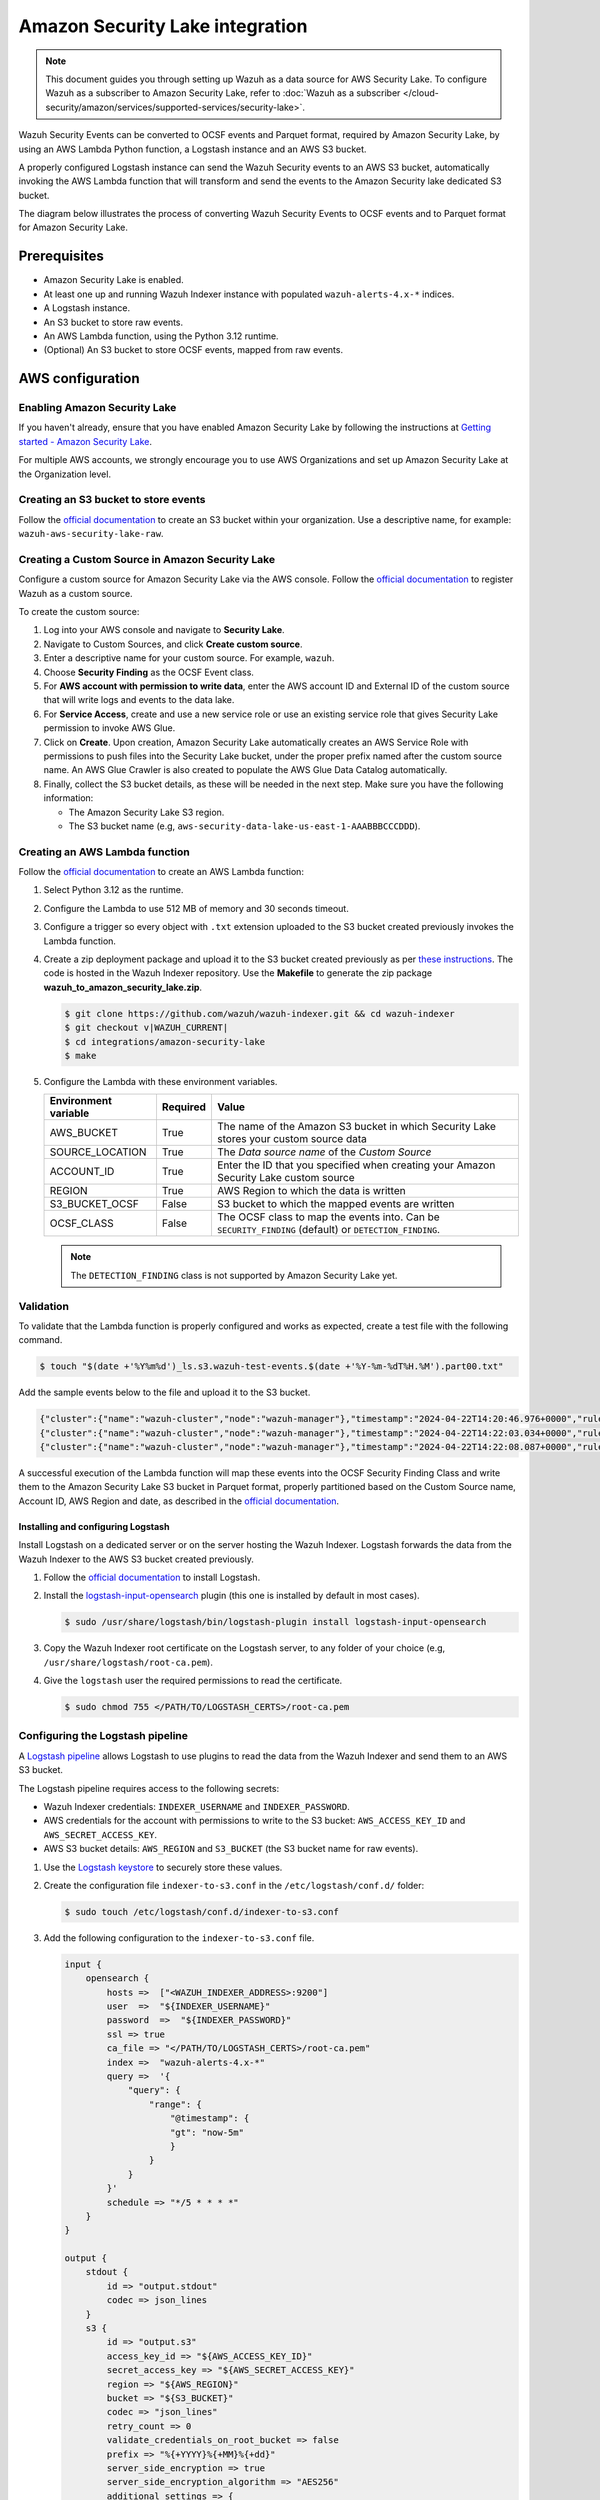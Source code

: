 .. Copyright (C) 2015, Wazuh, Inc.

.. meta::
   :description: Learn how to configure Amazon Security Lake.

Amazon Security Lake integration
================================

.. note::

   This document guides you through setting up Wazuh as a data source for AWS Security Lake. To configure Wazuh as a subscriber to Amazon Security Lake, refer to :doc:`Wazuh as a subscriber </cloud-security/amazon/services/supported-services/security-lake>`.

Wazuh Security Events can be converted to OCSF events and Parquet format, required by Amazon Security Lake, by using an AWS Lambda Python function, a Logstash instance and an AWS S3 bucket.

A properly configured Logstash instance can send the Wazuh Security events to an AWS S3 bucket, automatically invoking the AWS Lambda function that will transform and send the events to the Amazon Security lake dedicated S3 bucket.

The diagram below illustrates the process of converting Wazuh Security Events to OCSF events and to Parquet format for Amazon Security Lake.

.. thumbnail:: /images/aws/asl-overview.png
   :align: center
   :width: 80%

Prerequisites
--------------

-  Amazon Security Lake is enabled.
-  At least one up and running Wazuh Indexer instance with populated ``wazuh-alerts-4.x-*`` indices.
-  A Logstash instance.
-  An S3 bucket to store raw events.
-  An AWS Lambda function, using the Python 3.12 runtime.
-  (Optional) An S3 bucket to store OCSF events, mapped from raw events.

AWS configuration
-----------------

Enabling Amazon Security Lake
^^^^^^^^^^^^^^^^^^^^^^^^^^^^^

If you haven't already, ensure that you have enabled Amazon Security Lake by following the instructions at `Getting started - Amazon Security Lake <https://docs.aws.amazon.com/security-lake/latest/userguide/getting-started.html#enable-service>`__.

For multiple AWS accounts, we strongly encourage you to use AWS Organizations and set up Amazon Security Lake at the Organization level.

Creating an S3 bucket to store events
^^^^^^^^^^^^^^^^^^^^^^^^^^^^^^^^^^^^^

Follow the `official documentation <https://docs.aws.amazon.com/AmazonS3/latest/userguide/create-bucket-overview.html>`__ to create an S3 bucket within your organization. Use a descriptive name, for example: ``wazuh-aws-security-lake-raw``.

Creating a Custom Source in Amazon Security Lake
^^^^^^^^^^^^^^^^^^^^^^^^^^^^^^^^^^^^^^^^^^^^^^^^

Configure a custom source for Amazon Security Lake via the AWS console. Follow the `official documentation <https://docs.aws.amazon.com/security-lake/latest/userguide/custom-sources.html>`__ to register Wazuh as a custom source.

To create the custom source:

#. Log into your AWS console and navigate to **Security Lake**.
#. Navigate to Custom Sources, and click **Create custom source**.
#. Enter a descriptive name for your custom source. For example, ``wazuh``.
#. Choose **Security Finding** as the OCSF Event class.
#. For **AWS account with permission to write data**, enter the AWS account ID and External ID of the custom source that will write logs and events to the data lake.
#. For **Service Access**, create and use a new service role or use an existing service role that gives Security Lake permission to invoke AWS Glue.

   .. thumbnail:: /images/aws/asl-custom-source-form.png
      :align: center
      :width: 80%

#. Click on **Create**. Upon creation, Amazon Security Lake automatically creates an AWS Service Role with permissions to push files into the Security Lake bucket, under the proper prefix named after the custom source name. An AWS Glue Crawler is also created to populate the AWS Glue Data Catalog automatically.

   .. thumbnail:: /images/aws/asl-custom-source.png
      :align: center
      :width: 80%

#. Finally, collect the S3 bucket details, as these will be needed in the next step. Make sure you have the following information:

   -  The Amazon Security Lake S3 region.
   -  The S3 bucket name (e.g, ``aws-security-data-lake-us-east-1-AAABBBCCCDDD``).

Creating an AWS Lambda function
^^^^^^^^^^^^^^^^^^^^^^^^^^^^^^^

Follow the `official documentation <https://docs.aws.amazon.com/lambda/latest/dg/getting-started.html>`__ to create an AWS Lambda function:

#. Select Python 3.12 as the runtime.
#. Configure the Lambda to use 512 MB of memory and 30 seconds timeout.
#. Configure a trigger so every object with ``.txt`` extension uploaded to the S3 bucket created previously invokes the Lambda function.

   .. thumbnail:: /images/aws/asl-lambda-trigger.png
      :align: center
      :width: 80%

#. Create a zip deployment package and upload it to the S3 bucket created previously as per `these instructions <https://docs.aws.amazon.com/lambda/latest/dg/gettingstarted-package.html#gettingstarted-package-zip>`__. The code is hosted in the Wazuh Indexer repository. Use the **Makefile** to generate the zip package **wazuh_to_amazon_security_lake.zip**.

   .. code-block:: console

      $ git clone https://github.com/wazuh/wazuh-indexer.git && cd wazuh-indexer
      $ git checkout v|WAZUH_CURRENT|
      $ cd integrations/amazon-security-lake
      $ make

#. Configure the Lambda with these environment variables.

   +--------------------------+--------------+--------------------------------------------------------------------------------------------------------+
   | **Environment variable** | **Required** | **Value**                                                                                              |
   +--------------------------+--------------+--------------------------------------------------------------------------------------------------------+
   | AWS_BUCKET               | True         | The name of the Amazon S3 bucket in which Security Lake stores your custom source data                 |
   +--------------------------+--------------+--------------------------------------------------------------------------------------------------------+
   | SOURCE_LOCATION          | True         | The *Data source name* of the *Custom Source*                                                          |
   +--------------------------+--------------+--------------------------------------------------------------------------------------------------------+
   | ACCOUNT_ID               | True         | Enter the ID that you specified when creating your Amazon Security Lake custom source                  |
   +--------------------------+--------------+--------------------------------------------------------------------------------------------------------+
   | REGION                   | True         | AWS Region to which the data is written                                                                |
   +--------------------------+--------------+--------------------------------------------------------------------------------------------------------+
   | S3_BUCKET_OCSF           | False        | S3 bucket to which the mapped events are written                                                       |
   +--------------------------+--------------+--------------------------------------------------------------------------------------------------------+
   | OCSF_CLASS               | False        | The OCSF class to map the events into. Can be ``SECURITY_FINDING`` (default) or ``DETECTION_FINDING``. |
   +--------------------------+--------------+--------------------------------------------------------------------------------------------------------+

   .. note::

      The ``DETECTION_FINDING`` class is not supported by Amazon Security Lake yet.

Validation
^^^^^^^^^^^

To validate that the Lambda function is properly configured and works as expected, create a test file with the following command.

.. code-block:: console

   $ touch "$(date +'%Y%m%d')_ls.s3.wazuh-test-events.$(date +'%Y-%m-%dT%H.%M').part00.txt"

Add the sample events below to the file and upload it to the S3 bucket.

.. code-block:: JSON

   {"cluster":{"name":"wazuh-cluster","node":"wazuh-manager"},"timestamp":"2024-04-22T14:20:46.976+0000","rule":{"mail":false,"gdpr":["IV_30.1.g"],"groups":["audit","audit_command"],"level":3,"firedtimes":1,"id":"80791","description":"Audit: Command: /usr/sbin/crond"},"location":"","agent":{"id":"004","ip":"47.204.15.21","name":"Ubuntu"},"data":{"audit":{"type":"NORMAL","file":{"name":"/etc/sample/file"},"success":"yes","command":"cron","exe":"/usr/sbin/crond","cwd":"/home/wazuh"}},"predecoder":{},"manager":{"name":"wazuh-manager"},"id":"1580123327.49031","decoder":{},"@version":"1","@timestamp":"2024-04-22T14:20:46.976Z"}
   {"cluster":{"name":"wazuh-cluster","node":"wazuh-manager"},"timestamp":"2024-04-22T14:22:03.034+0000","rule":{"mail":false,"gdpr":["IV_30.1.g"],"groups":["audit","audit_command"],"level":3,"firedtimes":1,"id":"80790","description":"Audit: Command: /usr/sbin/bash"},"location":"","agent":{"id":"007","ip":"24.273.97.14","name":"Debian"},"data":{"audit":{"type":"PATH","file":{"name":"/bin/bash"},"success":"yes","command":"bash","exe":"/usr/sbin/bash","cwd":"/home/wazuh"}},"predecoder":{},"manager":{"name":"wazuh-manager"},"id":"1580123327.49031","decoder":{},"@version":"1","@timestamp":"2024-04-22T14:22:03.034Z"}
   {"cluster":{"name":"wazuh-cluster","node":"wazuh-manager"},"timestamp":"2024-04-22T14:22:08.087+0000","rule":{"id":"1740","mail":false,"description":"Sample alert 1","groups":["ciscat"],"level":9},"location":"","agent":{"id":"006","ip":"207.45.34.78","name":"Windows"},"data":{"cis":{"rule_title":"CIS-CAT 5","timestamp":"2024-04-22T14:22:08.087+0000","benchmark":"CIS Ubuntu Linux 16.04 LTS Benchmark","result":"notchecked","pass":52,"fail":0,"group":"Access, Authentication and Authorization","unknown":61,"score":79,"notchecked":1,"@timestamp":"2024-04-22T14:22:08.087+0000"}},"predecoder":{},"manager":{"name":"wazuh-manager"},"id":"1580123327.49031","decoder":{},"@version":"1","@timestamp":"2024-04-22T14:22:08.087Z"}

A successful execution of the Lambda function will map these events into the OCSF Security Finding Class and write them to the Amazon Security Lake S3 bucket in Parquet format, properly partitioned based on the Custom Source name, Account ID, AWS Region and date, as described in the `official documentation <https://docs.aws.amazon.com/security-lake/latest/userguide/custom-sources.html#custom-sources-best-practices>`__.

Installing and configuring Logstash
~~~~~~~~~~~~~~~~~~~~~~~~~~~~~~~~~~~~

Install Logstash on a dedicated server or on the server hosting the Wazuh Indexer. Logstash forwards the data from the Wazuh Indexer to the AWS S3 bucket created previously.

#. Follow the `official documentation <https://www.elastic.co/guide/en/logstash/current/installing-logstash.html>`__ to install Logstash.
#. Install the `logstash-input-opensearch <https://github.com/opensearch-project/logstash-input-opensearch>`__ plugin (this one is installed by default in most cases).

   .. code-block:: console

      $ sudo /usr/share/logstash/bin/logstash-plugin install logstash-input-opensearch

#. Copy the Wazuh Indexer root certificate on the Logstash server, to any folder of your choice (e.g, ``/usr/share/logstash/root-ca.pem``).
#. Give the ``logstash`` user the required permissions to read the certificate.

   .. code-block:: console

      $ sudo chmod 755 </PATH/TO/LOGSTASH_CERTS>/root-ca.pem

Configuring the Logstash pipeline
^^^^^^^^^^^^^^^^^^^^^^^^^^^^^^^^^^

A `Logstash pipeline <https://www.elastic.co/guide/en/logstash/current/configuration.html>`__ allows Logstash to use plugins to read the data from the Wazuh Indexer and send them to an AWS S3 bucket.

The Logstash pipeline requires access to the following secrets:

-  Wazuh Indexer credentials: ``INDEXER_USERNAME`` and ``INDEXER_PASSWORD``.
-  AWS credentials for the account with permissions to write to the S3 bucket: ``AWS_ACCESS_KEY_ID`` and ``AWS_SECRET_ACCESS_KEY``.
-  AWS S3 bucket details: ``AWS_REGION`` and ``S3_BUCKET`` (the S3 bucket name for raw events).

#. Use the `Logstash keystore <https://www.elastic.co/guide/en/logstash/current/keystore.html>`__ to securely store these values.

#. Create the configuration file ``indexer-to-s3.conf`` in the ``/etc/logstash/conf.d/`` folder:

   .. code-block:: console

      $ sudo touch /etc/logstash/conf.d/indexer-to-s3.conf

#. Add the following configuration to the ``indexer-to-s3.conf`` file.

   .. code-block:: ruby

      input {
          opensearch {
              hosts =>  ["<WAZUH_INDEXER_ADDRESS>:9200"]
              user  =>  "${INDEXER_USERNAME}"
              password  =>  "${INDEXER_PASSWORD}"
              ssl => true
              ca_file => "</PATH/TO/LOGSTASH_CERTS>/root-ca.pem"
              index =>  "wazuh-alerts-4.x-*"
              query =>  '{
                  "query": {
                      "range": {
                          "@timestamp": {
                          "gt": "now-5m"
                          }
                      }
                  }
              }'
              schedule => "*/5 * * * *"
          }
      }

      output {
          stdout {
              id => "output.stdout"
              codec => json_lines
          }
          s3 {
              id => "output.s3"
              access_key_id => "${AWS_ACCESS_KEY_ID}"
              secret_access_key => "${AWS_SECRET_ACCESS_KEY}"
              region => "${AWS_REGION}"
              bucket => "${S3_BUCKET}"
              codec => "json_lines"
              retry_count => 0
              validate_credentials_on_root_bucket => false
              prefix => "%{+YYYY}%{+MM}%{+dd}"
              server_side_encryption => true
              server_side_encryption_algorithm => "AES256"
              additional_settings => {
              "force_path_style" => true
              }
              time_file => 5
          }
      }

Running Logstash
^^^^^^^^^^^^^^^^^

#. Once you have everything set, run Logstash from the CLI with your configuration:

   .. code-block:: console

      $ sudo systemctl stop logstash
      $ sudo -E /usr/share/logstash/bin/logstash -f /etc/logstash/conf.d/indexer-to-s3.conf --path.settings /etc/logstash --config.test_and_exit

#. After confirming that the configuration loads correctly without errors, run Logstash as a service.

   .. code-block:: console

      $ sudo systemctl enable logstash
      $ sudo systemctl start logstash

OCSF Mapping
-------------

The integration maps Wazuh Security Events to the *OCSF v1.1.0* `Security Finding (2001) <https://schema.ocsf.io/classes/security_finding>`__ Class.

The tables below represent how the Wazuh Security Events are mapped into the OCSF Security Finding Class.

.. note::

   This does not reflect any transformations or evaluations of the data. Some data evaluation and transformation will be necessary for a correct representation in OCSF that matches all requirements.

Metadata
^^^^^^^^

+------------------------------+---------------------+--------------------+
| **OCSF Key**                 | **OCSF Value Type** | **Value**          |
+------------------------------+---------------------+--------------------+
| category_uid                 | Integer             | 2                  |
+------------------------------+---------------------+--------------------+
| category_name                | String              | "Findings"         |
+------------------------------+---------------------+--------------------+
| class_uid                    | Integer             | 2001               |
+------------------------------+---------------------+--------------------+
| class_name                   | String              | "Security Finding" |
+------------------------------+---------------------+--------------------+
| type_uid                     | Long                | 200101             |
+------------------------------+---------------------+--------------------+
| metadata.product.name        | String              | "Wazuh"            |
+------------------------------+---------------------+--------------------+
| metadata.product.vendor_name | String              | "Wazuh, Inc."      |
+------------------------------+---------------------+--------------------+
| metadata.product.version     | String              | "4.9.0"            |
+------------------------------+---------------------+--------------------+
| metadata.product.lang        | String              | "en"               |
+------------------------------+---------------------+--------------------+
| metadata.log_name            | String              | "Security events"  |
+------------------------------+---------------------+--------------------+
| metadata.log_provider        | String              | "Wazuh"            |
+------------------------------+---------------------+--------------------+

Security events
^^^^^^^^^^^^^^^^

+------------------------+---------------------+----------------------------------------+
| **OCSF Key**           | **OCSF Value Type** | **Wazuh Event Value**                  |
+------------------------+---------------------+----------------------------------------+
| activity_id            | Integer             | 1                                      |
+------------------------+---------------------+----------------------------------------+
| time                   | Timestamp           | timestamp                              |
+------------------------+---------------------+----------------------------------------+
| message                | String              | rule.description                       |
+------------------------+---------------------+----------------------------------------+
| count                  | Integer             | rule.firedtimes                        |
+------------------------+---------------------+----------------------------------------+
| finding.uid            | String              | id                                     |
+------------------------+---------------------+----------------------------------------+
| finding.title          | String              | rule.description                       |
+------------------------+---------------------+----------------------------------------+
| finding.types          | String Array        | input.type                             |
+------------------------+---------------------+----------------------------------------+
| analytic.category      | String              | rule.groups                            |
+------------------------+---------------------+----------------------------------------+
| analytic.name          | String              | decoder.name                           |
+------------------------+---------------------+----------------------------------------+
| analytic.type          | String              | "Rule"                                 |
+------------------------+---------------------+----------------------------------------+
| analytic.type_id       | Integer             | 1                                      |
+------------------------+---------------------+----------------------------------------+
| analytic.uid           | String              | rule.id                                |
+------------------------+---------------------+----------------------------------------+
| risk_score             | Integer             | rule.level                             |
+------------------------+---------------------+----------------------------------------+
| attacks.tactic.name    | String              | rule.mitre.tactic                      |
+------------------------+---------------------+----------------------------------------+
| attacks.technique.name | String              | rule.mitre.technique                   |
+------------------------+---------------------+----------------------------------------+
| attacks.technique.uid  | String              | rule.mitre.id                          |
+------------------------+---------------------+----------------------------------------+
| attacks.version        | String              | "v13.1"                                |
+------------------------+---------------------+----------------------------------------+
| nist                   | String Array        | rule.nist_800_53                       |
+------------------------+---------------------+----------------------------------------+
| severity_id            | Integer             | convert(rule.level)                    |
+------------------------+---------------------+----------------------------------------+
| status_id              | Integer             | 99                                     |
+------------------------+---------------------+----------------------------------------+
| resources.name         | String              | agent.name                             |
+------------------------+---------------------+----------------------------------------+
| resources.uid          | String              | agent.id                               |
+------------------------+---------------------+----------------------------------------+
| data_sources           | String Array        | ['_index', 'location', 'manager.name'] |
+------------------------+---------------------+----------------------------------------+
| raw_data               | String              | full_log                               |
+------------------------+---------------------+----------------------------------------+

Troubleshooting
----------------

+-----------------------------------------------------------------------------------------------------------------------------------------------+---------------------------------------------------------------------------------------------------------------------------------------------------------------------------------------------------------------------------+
| **Issue**                                                                                                                                     | **Resolution**                                                                                                                                                                                                            |
+-----------------------------------------------------------------------------------------------------------------------------------------------+---------------------------------------------------------------------------------------------------------------------------------------------------------------------------------------------------------------------------+
| The Wazuh alert data is available in the Amazon Security Lake S3 bucket, but the Glue Crawler fails to parse the data into the Security Lake. | This issue typically occurs when the custom source that is created for the integration is using the wrong event class. Make sure you create the custom source with the Security Finding event class.                      |
+-----------------------------------------------------------------------------------------------------------------------------------------------+---------------------------------------------------------------------------------------------------------------------------------------------------------------------------------------------------------------------------+
| The Wazuh alerts data is available in the Auxiliar S3 bucket, but the Lambda function does not trigger or fails.                              | This usually happens if the Lambda is not properly configured, or if the data is not in the correct format. Test the Lambda following `this guide <https://docs.aws.amazon.com/lambda/latest/dg/with-s3-example.html>`__. |
+-----------------------------------------------------------------------------------------------------------------------------------------------+---------------------------------------------------------------------------------------------------------------------------------------------------------------------------------------------------------------------------+
